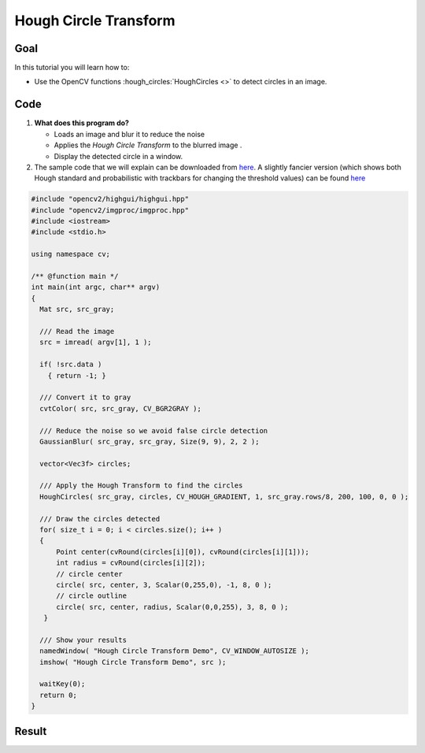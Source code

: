 .. _hough_circle:

Hough Circle Transform
***********************

Goal
=====
In this tutorial you will learn how to:

* Use the OpenCV functions :hough_circles:`HoughCircles <>` to detect circles in an image.

Code
======

#. **What does this program do?**
 
   * Loads an image and blur it to reduce the noise
   * Applies the *Hough Circle Transform* to the blurred image . 
   * Display the detected circle in a window.

#. The sample code that we will explain can be downloaded from `here <https://code.ros.org/svn/opencv/trunk/opencv/samples/cpp/houghlines.cpp>`_. A slightly fancier version (which shows both Hough standard and probabilistic with trackbars for changing the threshold values) can be found  `here <https://code.ros.org/svn/opencv/trunk/opencv/samples/cpp/tutorial_code/ImgTrans/HoughCircle_Demo.cpp>`_

.. code-block:: cpp 

   #include "opencv2/highgui/highgui.hpp"
   #include "opencv2/imgproc/imgproc.hpp"
   #include <iostream>
   #include <stdio.h>

   using namespace cv;

   /** @function main */
   int main(int argc, char** argv)
   {
     Mat src, src_gray;

     /// Read the image
     src = imread( argv[1], 1 );

     if( !src.data )
       { return -1; }

     /// Convert it to gray 
     cvtColor( src, src_gray, CV_BGR2GRAY );

     /// Reduce the noise so we avoid false circle detection
     GaussianBlur( src_gray, src_gray, Size(9, 9), 2, 2 );

     vector<Vec3f> circles;

     /// Apply the Hough Transform to find the circles
     HoughCircles( src_gray, circles, CV_HOUGH_GRADIENT, 1, src_gray.rows/8, 200, 100, 0, 0 );

     /// Draw the circles detected
     for( size_t i = 0; i < circles.size(); i++ )
     {
         Point center(cvRound(circles[i][0]), cvRound(circles[i][1]));
         int radius = cvRound(circles[i][2]);
         // circle center
         circle( src, center, 3, Scalar(0,255,0), -1, 8, 0 );
         // circle outline
         circle( src, center, radius, Scalar(0,0,255), 3, 8, 0 );
      }

     /// Show your results 
     namedWindow( "Hough Circle Transform Demo", CV_WINDOW_AUTOSIZE );
     imshow( "Hough Circle Transform Demo", src );

     waitKey(0);
     return 0;
   }

Result
=======
 
.. image:: images/Hough_Circle_Tutorial_Result.jpg
   :alt: Result of detecting circles with Hough Transform
   :align: center 
